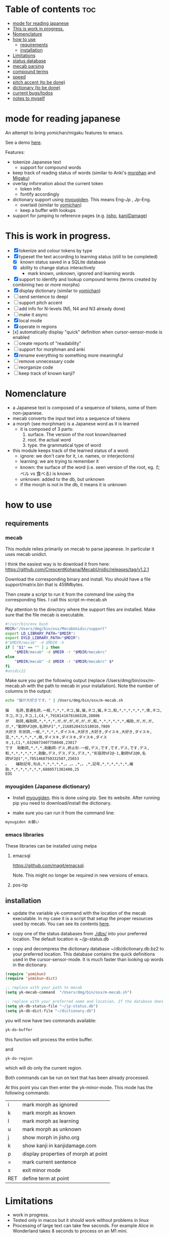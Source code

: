 * Table of contents :toc:
- [[#mode-for-reading-japanese][mode for reading japanese]]
- [[#this-is-work-in-progress][This is work in progress.]]
- [[#nomenclature][Nomenclature]]
- [[#how-to-use][how to use]]
  - [[#requirements][requirements]]
  - [[#installation][installation]]
- [[#limitations][Limitations]]
- [[#status-database][status database]]
- [[#mecab-parsing][mecab parsing]]
- [[#compound-terms][compound terms]]
- [[#speed][speed]]
- [[#pitch-accent-to-be-done][pitch accent (to be done)]]
- [[#dictionary-to-be-done][dictionary (to be done)]]
- [[#current-bugstodos][current bugs/todos]]
- [[#notes-to-myself][notes to myself]]

* mode for reading japanese

An attempt to bring yomichan/migaku features to emacs.

See a demo [[https://youtu.be/vOsyCawWjRc][here]].

Features:

- tokenize Japanese text
  - support for compound words
- keep track of reading status of words (similar to Anki's [[https://ankiweb.net/shared/info/900801631][morphan]] and [[https://ankiweb.net/shared/info/900801631][Migaku]])
- overlay information about the current token
  - token info
  - fontify accordingly
- dictionary support using [[https://github.com/melissaboiko/myougiden][myougiden]]. This means Eng-Jp , Jp-Eng.
  - overlaid (similar to  [[https://chrome.google.com/webstore/detail/yomichan/ogmnaimimemjmbakcfefmnahgdfhfami][yomichan]])
  - keep a buffer with lookups
- support for jumping to reference pages (e.g. [[https://jisho.org][jisho]], [[http://kanjidamage.com][kanjiDamage]])

[[./screenshot.png]]


* This is work in progress.

- [X] tokenize and colour tokens by type
- [X] typeset the text according to learning status (still to be completed)
  - [X] known status saved in a SQLite database 
  - [X] ability to change status interactively
    - mark known, unknown, ignored and learning words
- [X] support to identify and lookup compound terms (terms created by combining two or more morphs)
- [X] display dictionary (similar to [[https://chrome.google.com/webstore/detail/yomichan/ogmnaimimemjmbakcfefmnahgdfhfami][yomichan]])
- [ ] send sentence to deepl
- [ ] support pitch accent
- [-] add info for N-levels (N5, N4 and N3 already done)
- [ ] make it async
- [X] local mode
- [X] operate in regions
- [x] automatically display "quick" definition when cursor-sensor-mode is enabled
- [ ] create reports of "readability"
- [ ] support for morphman and anki  
- [X] rename everything to something more meaningful
- [ ] remove unnecessary code
- [ ] reorganize code  
- [ ] keep track of known kanji?

* Nomenclature

- a Japanese text is composed of a sequence of tokens, some of them non-japanese.
- mecab converts the input text into a sequence of tokens
- a morph (see morphman) is a Japanese word as it is learned
  - it is composed of 3 parts:
    1. surface. The version of the root known/learned
    2. root. the actual word
    3. type. the grammatical type of word
- this module keeps track of the learned status of a word:
  - ignore: we don't care for it, i.e. names, or interjections)
  - learning: we are trying to remember it 
  - known: the surface of the word (i.e. seen version of the root, eg. たベル vs 食べる) is known
  - unknown: added to the db, but unknown
  - if the morph is not in the db, it means it is unknown

* how to use

** requirements

*** mecab

This module relies primarily on mecab to parse japanese. In particular it uses mecab unidict.

I think the easiest way is to download it from here: https://github.com/CrescentKohana/MecabUnidic/releases/tag/v1.2.1

Download the corresponding binary and install. You should have a file support/matrix.bin that is 459Mbytes.

Then create a script to run it from the command line using the corresponding
files. I call this script m-mecab.sh

Pay attention to the directory where the support files are installed. Make sure that the file mecab is executable.

#+begin_src bash
#!/usr/bin/env bash
MDIR="/Users/dmg/bin/osx/MecabUnidic/support"
export LD_LIBRARY_PATH="$MDIR":
export DYLD_LIBRARY_PATH="$MDIR":
#"$MDIR/mecab" -d $MDIR -h
if [ "$1" == "" ] ; then
    "$MDIR/mecab" -d $MDIR -r "$MDIR/mecabrc"
else
    "$MDIR/mecab" -d $MDIR -r "$MDIR/mecabrc" $*
fi
#unidic22
#+end_src


Make sure you get the following output (replace
/Users/dmg/bin/osx/m-mecab.sh with the path to mecab in your installation). Note the number of columns in the output:

#+begin_src bash :results verbatim :exports both
echo "猫が大好きです。" | /Users/dmg/bin/osx/m-mecab.sh 
#+end_src

#+RESULTS:
#+begin_example
猫	名詞,普通名詞,一般,*,*,*,ネコ,猫,猫,ネコ,猫,ネコ,和,*,*,*,*,*,*,体,ネコ,ネコ,ネコ,ネコ,1,C4,*,7918141678166528,28806
が	助詞,格助詞,*,*,*,*,ガ,が,が,ガ,が,ガ,和,*,*,*,*,*,*,格助,ガ,ガ,ガ,ガ,*,"動詞%F2@0,名詞%F1",*,2168520431510016,7889
大好き	形状詞,一般,*,*,*,*,ダイスキ,大好き,大好き,ダイスキ,大好き,ダイスキ,混,*,*,*,*,*,*,相,ダイスキ,ダイスキ,ダイスキ,ダイスキ,1,C1,*,6326873407758848,23017
です	助動詞,*,*,*,助動詞-デス,終止形-一般,デス,です,です,デス,です,デス,和,*,*,*,*,*,*,助動,デス,デス,デス,デス,*,"形容詞%F2@-1,動詞%F2@0,名詞%F2@1",*,7051468750332587,25653
。	補助記号,句点,*,*,*,*,*,。,。,*,。,*,記号,*,*,*,*,*,*,補助,*,*,*,*,*,*,*,6880571302400,25
EOS
#+end_example

*** myougiden (Japanese dictionary)

- Install [[https://github.com/melissaboiko/myougiden][myougiden]]. this is done using pip. See its website. After running pip you need to download/install the dictionary.

- make sure you can run it from the command line:

#+begin_src bash :results verbatim
myougiden お願い
#+end_src

#+RESULTS:
#+begin_example
おねがい	お願い；御願い	[n,vs,vt;pol] request|favour (to ask)|wish	[int] please (P)
#+end_example

*** emacs libraries

These libraries can be installed using melpa

**** emacsql

[[https://github.com/magit/emacsql]].

Note. This might no longer be required in new versions of emacs.

**** pos-tip

** installation

- update the variable yk-command with the location of the mecab executable. In my case it is a script that setup the proper resources used by mecab.
  You can see its contents [[./other/m-mecab.sh][here]].
- copy one of the status databases from [[./dbs/]] into your preferred location. The default location is ~/jp-status.db

- copy and decompress the dictionary database ~/db/dictionary.db.bz2 to your preferred location. This database contains the quick definitions used in the
  cursor-sensor-mode. It is much faster than looking up words in the dictionary.

#+begin_src emacs-lisp   :exports both
(require 'yomikun)
(require 'yomikun-dict)

;; replace with your path to mecab
(setq yk-mecab-command  "/Users/dmg/bin/osx/m-mecab.sh")

;; replace with your preferred name and location. If the database does not exist, it will be created.
(setq yk-db-status-file "~/jp-status.db")
(setq yk-db-dict-file "~/dictionary.db")
#+end_src

you will now have two commands available:

#+begin_src emacs-lisp   :exports both
yk-do-buffer
#+end_src

this function will process the entire buffer.

and 

#+begin_src emacs-lisp   :exports both
yk-do-region
#+end_src

which will do only the current region.

Both commands can be run on text that has been already processed.

At this point you can then enter the yk-minor-mode. This mode has the following commands:

| i   | mark morph as ignored                |
| k   | mark morph as known                  |
| l   | mark morph as learning               |
| u   | mark morph as unknown                |
| j   | show morph in jisho.org              |
| k   | show kanji in kanjidamage.com        |
| p   | display properties of morph at point |
| =   | mark current sentence                |
| x   | exit minor mode                      |
| RET | define term at point                 |

* Limitations

- work in progress.
- Tested only in macos but it should work without problems in linux
- Processing of large text can take few seconds. For example Alice in Wonderland takes 8 seconds to process on an M1 mini.
 
* status database

The status database is a sqlite database created and managed by emacsql. This means that all attributes are surrounded by double quotes.

The schema is fairly simple:

| attribute | description                              |
|-----------+------------------------------------------|
| morph     | root of the morph                        |
| mtype     | type                                     |
| surface   | the root as processed                    |
| status    | one of several: known, unknown, learning |
| date      | date the tuple was added to the relation |

The primary key is (morph, mtype, surface)

there are databases with different JLPT levels at [[./dbs/]]

* mecab parsing

From each sentence we obtain the root, the type of word, and the surface (kanji/hiragana version seen). For example:

#+begin_example
美味しい寿司を食べた。おいしくないすしはたべられない
#+end_example

#+name: mecab
#+begin_src bash :results verbatim :exports both
echo "美味しい寿司を食べた。おいしくないすしはたべられない" | m-mecab.sh
#+end_src

#+RESULTS:
#+begin_example
美味しい	形容詞,一般,*,*,形容詞,連体形-一般,オイシイ,美味しい,美味しい,オイシー,美味しい,オイシー,和,*,*,*,*,*,*,相,オイシイ,オイシイ,オイシイ,オイシイ,"0,3",C2,*,1201225110528705,4370
寿司	名詞,普通名詞,一般,*,*,*,スシ,寿司,寿司,スシ,寿司,スシ,和,ス濁,基本形,*,*,*,*,体,スシ,スシ,スシ,スシ,"1,2",C3,*,5269967956222464,19172
を	助詞,格助詞,*,*,*,*,ヲ,を,を,オ,を,オ,和,*,*,*,*,*,*,格助,ヲ,ヲ,ヲ,ヲ,*,"動詞%F2@0,名詞%F1,形容詞%F2@-1",*,11381878116459008,41407
食べ	動詞,一般,*,*,下一段-バ行,連用形-一般,タベル,食べる,食べ,タベ,食べる,タベル,和,*,*,*,*,*,*,用,タベ,タベル,タベ,タベル,2,C1,M4@1,6220495691326081,22630
た	助動詞,*,*,*,助動詞-タ,終止形-一般,タ,た,た,タ,た,タ,和,*,*,*,*,*,*,助動,タ,タ,タ,タ,*,"動詞%F2@1,形容詞%F4@-2",*,5948916285711019,21642
。	補助記号,句点,*,*,*,*,*,。,。,*,。,*,記号,*,*,*,*,*,*,補助,*,*,*,*,*,*,*,6880571302400,25
おいしく	形容詞,一般,*,*,形容詞,連用形-一般,オイシイ,美味しい,おいしく,オイシク,おいしい,オイシー,和,*,*,*,*,*,*,相,オイシク,オイシイ,オイシク,オイシイ,"0,3",C2,*,1201225076974209,4370
ない	形容詞,非自立可能,*,*,形容詞,連体形-一般,ナイ,無い,ない,ナイ,ない,ナイ,和,*,*,*,*,*,*,相,ナイ,ナイ,ナイ,ナイ,1,C3,*,7543208145986241,27442
すし	名詞,普通名詞,一般,*,*,*,スシ,寿司,すし,スシ,すし,スシ,和,ス濁,基本形,*,*,*,*,体,スシ,スシ,スシ,スシ,"1,2",C3,*,5269967855559168,19172
は	助詞,係助詞,*,*,*,*,ハ,は,は,ワ,は,ワ,和,*,*,*,*,*,*,係助,ハ,ハ,ハ,ハ,*,"動詞%F2@0,名詞%F1,形容詞%F2@-1",*,8059703733133824,29321
たべ	動詞,一般,*,*,下一段-バ行,未然形-一般,タベル,食べる,たべ,タベ,たべる,タベル,和,*,*,*,*,*,*,用,タベ,タベル,タベ,タベル,2,C1,M4@1,6220495657771585,22630
られ	助動詞,*,*,*,助動詞-レル,未然形-一般,ラレル,られる,られ,ラレ,られる,ラレル,和,*,*,*,*,*,*,助動,ラレ,ラレル,ラレ,ラレル,*,動詞%F3@2,M4@1,10936575907209793,39787
ない	助動詞,*,*,*,助動詞-ナイ,終止形-一般,ナイ,ない,ない,ナイ,ない,ナイ,和,*,*,*,*,*,*,助動,ナイ,ナイ,ナイ,ナイ,*,動詞%F3@0,*,7542108634358443,27438
EOS
#+end_example


This output is reduced to the following. The first column is the word as seen, the second the type, then the morph, and
finally the surface. Compare 美味しい and おいしい.

#+begin_src bash :results verbatim :exports both
echo "美味しい寿司を食べた。おいしくないすしはたべられない" | m-mecab.sh | csvcut -c 1,8,11
#+end_src

#+RESULTS:
#+begin_example
美味しい	形容詞,美味しい,美味しい
寿司	名詞,寿司,寿司
を	助詞,を,を
食べ	動詞,食べる,食べる
た	助動詞,た,た
。	補助記号,。,。
おいしく	形容詞,美味しい,おいしい
ない	形容詞,無い,ない
すし	名詞,寿司,すし
は	助詞,は,は
たべ	動詞,食べる,たべる
られ	助動詞,られる,られる
ない	助動詞,ない,ない
EOS,,
#+end_example


This text would be stored as follows in the database. Note that 寿司 and 美味しい are stored twice. One for each version (kanji and hiragana).


#+begin_src bash :results raw :exports results
echo "美味しい寿司を食べた。おいしくないすしはたべられない" | m-mecab.sh | csvcut -c 1,8,11 | csvcut -t -c 2 -u 3
#+end_src

| wtype  | root   | surface |
|--------+--------+---------|
| 助動詞  | た      | た       |
| 助動詞  | ない    | ない     |
| 助動詞  | られる  | られる   |
| 助詞    | は      | は       |
| 助詞    | を      | を       |
| 動詞    | 食べる  | たべる   |
| 動詞    | 食べる  | 食べる   |
| 名詞    | 寿司    | すし     |
| 名詞    | 寿司    | 寿司     |
| 形容詞  | 無い    | ない     |
| 形容詞  | 美味しい | おいしい  |
| 形容詞  | 美味しい | 美味しい  |

* compound terms

to be written...

* speed

Processing large amounts of text is slow. In my tests, emacs can do Alice in Wonderland in around 8 seconds in an M1 mini.

- 4.5k morphs (probably wrong due to breaking lines in wrong place)
- 98k characters
- mecab outputs 64k lines

The bottleneck is receiving and processing mecab's output.

Finding compounds is optional. It is a CPU intensive process. Processing of Alice takes 
approximately 10 seconds.

* pitch accent (to be done)

to be done...

https://github.com/javdejong/nhk-pronunciation/blob/master/nhk_pronunciation.py

#+begin_src python   :exports both
    txt = e.midashigo1
    strlen = len(txt)
    acclen = len(e.ac)
    accent = "0"*(strlen-acclen) + e.ac
#+end_src

* dictionary (to be done)

Support via an external dictionary. Most likely [[https://github.com/melissaboiko/myougiden][myougiden]]

* current bugs/todos

- [ ] ignore fontification is not working
- [ ] compounds
  - [ ] add compounds of 3 kanji to db (eg: 形状詞)
  - [ ] fontify compounds
  - [ ] mark compounds of a region, rather than all buffer
  - [ ] keep track of status of compounds
- [ ] add dictionary lookup for region

* notes to myself

#+begin_src sqlite
select glosses.ent_seq, kanjis.frequent, gloss_id, kanji, reading, pos, gloss
       from kanjis join entries using (ent_seq)  join glosses using (ent_seq) join senses using (sense_id) join readings using (ent_seq)
       --where kanji = '雨'
       ;
#+end_src

 #+begin_src sqlite   :exports both
drop table if exists d.entries;
create table d.entries as select distinct glosses.ent_seq, kanjis.frequent, gloss_id, kanji, reading, pos, gloss from kanjis join entries using (ent_seq)  join glosses using (ent_seq) join senses using (sense_id) join readings using (ent_seq) ;
drop table if exists d.fentries;
create table d.fentries as select * from d.entries join (select ent_seq, min(gloss_id) as gloss_id from d.entries group by ent_seq, kanji, reading, pos)  using (ent_seq, gloss_id);
 #+end_src

